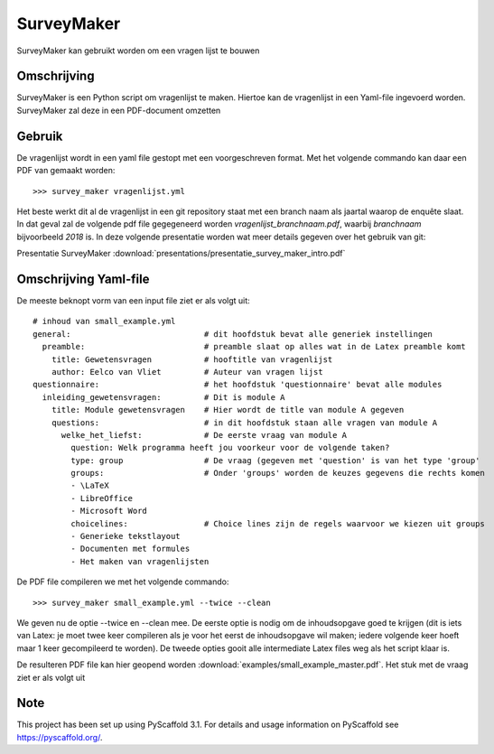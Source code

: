 ============
SurveyMaker
============


SurveyMaker kan gebruikt worden om een vragen lijst te bouwen


Omschrijving
============

SurveyMaker is een Python script om vragenlijst te maken. Hiertoe kan de
vragenlijst in een Yaml-file ingevoerd worden. SurveyMaker zal deze in een
PDF-document omzetten

Gebruik
=======

De vragenlijst wordt in een yaml file gestopt met een voorgeschreven format.
Met het volgende commando kan daar een PDF van gemaakt worden::

  >>> survey_maker vragenlijst.yml

Het beste werkt dit al de vragenlijst in een git repository staat met een
branch naam als jaartal waarop de enquête slaat. In dat geval zal de volgende
pdf file gegegeneerd worden *vragenlijst_branchnaam.pdf*, waarbij *branchnaam* bijvoorbeeld
*2018* is. In deze volgende presentatie worden wat meer details gegeven over het
gebruik van git:

Presentatie SurveyMaker :download:`presentations/presentatie_survey_maker_intro.pdf`

Omschrijving Yaml-file
======================

De meeste beknopt vorm van een input file ziet er als volgt uit::

    # inhoud van small_example.yml
    general:                            # dit hoofdstuk bevat alle generiek instellingen
      preamble:                         # preamble slaat op alles wat in de Latex preamble komt
        title: Gewetensvragen           # hooftitle van vragenlijst
        author: Eelco van Vliet         # Auteur van vragen lijst
    questionnaire:                      # het hoofdstuk 'questionnaire' bevat alle modules
      inleiding_gewetensvragen:         # Dit is module A
        title: Module gewetensvragen    # Hier wordt de title van module A gegeven
        questions:                      # in dit hoofdstuk staan alle vragen van module A
          welke_het_liefst:             # De eerste vraag van module A
            question: Welk programma heeft jou voorkeur voor de volgende taken?
            type: group                 # De vraag (gegeven met 'question' is van het type 'group'
            groups:                     # Onder 'groups' worden de keuzes gegevens die rechts komen
            - \LaTeX
            - LibreOffice
            - Microsoft Word
            choicelines:                # Choice lines zijn de regels waarvoor we kiezen uit groups
            - Generieke tekstlayout
            - Documenten met formules
            - Het maken van vragenlijsten

De PDF file compileren we met het volgende commando::

    >>> survey_maker small_example.yml --twice --clean

We geven nu de optie --twice en --clean mee. De eerste optie is nodig om de inhoudsopgave goed te
krijgen (dit is iets van Latex: je moet twee keer compileren als je voor het eerst de inhoudsopgave
wil maken; iedere volgende keer hoeft maar 1 keer gecompileerd te worden). De tweede opties gooit
alle intermediate Latex files weg als het script klaar is.

De resulteren PDF file kan hier geopend worden :download:`examples/small_example_master.pdf`. Het
stuk met de vraag ziet er als volgt uit





Note
====

This project has been set up using PyScaffold 3.1. For details and usage
information on PyScaffold see https://pyscaffold.org/.
